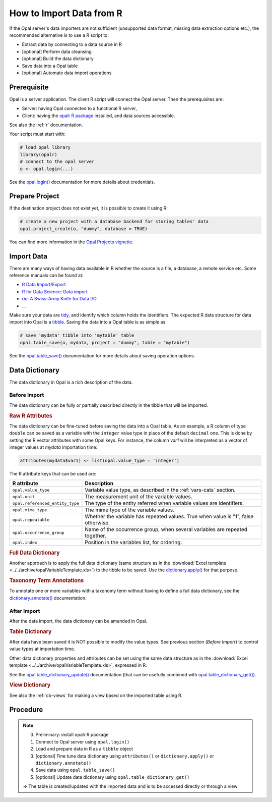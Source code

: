 How to Import Data from R
=========================

If the Opal server's data importers are not sufficient (unsupported data format, missing data extraction options etc.), the recommended alternative is to use a R script to:

* Extract data by connecting to a data source in R
* [optional] Perform data cleansing
* [optional] Build the data dictionary
* Save data into a Opal table
* [optional] Automate data import operations

Prerequisite
------------

Opal is a server application. The client R script will connect the Opal server. Then the prerequisites are:

* Server: having Opal connected to a functional R server,
* Client: having the `opalr R package <https://www.obiba.org/opalr/>`_ installed, and data sources accessible.

See also the :ref:`r` documentation.

Your script must start with:

.. code-block:: r

  # load opal library
  library(opalr)
  # connect to the opal server
  o <- opal.login(...)

See the `opal.login() <https://www.obiba.org/opalr/reference/opal.login.html>`_ documentation for more details about credentials.

Prepare Project
---------------

If the destination project does not exist yet, it is possible to create it using R:

.. code-block:: r

  # create a new project with a database backend for storing tables' data
  opal.project_create(o, "dummy", database = TRUE)

You can find more information in the `Opal Projects vignette <https://www.obiba.org/opalr/articles/opal-projects.html>`_.

Import Data
-----------

There are many ways of having data available in R whether the source is a file, a database, a remote service etc. Some reference manuals can be found at:

* `R Data Import/Export <https://cran.r-project.org/doc/manuals/r-release/R-data.html>`_
* `R for Data Science: Data import <https://r4ds.had.co.nz/data-import.html>`_
* `rio: A Swiss-Army Knife for Data I/O <https://cran.r-project.org/package=rio>`_
* ...

Make sure your data are `tidy <https://r4ds.had.co.nz/tidy-data.html>`_, and identify which column holds the identifiers. The expected R data structure for data import into Opal is a `tibble <https://r4ds.had.co.nz/tibbles.html>`_. Saving the data into a Opal table is as simple as:

.. code-block:: r

  # save 'mydata' tibble into 'mytable' table
  opal.table_save(o, mydata, project = "dummy", table = "mytable")

See the `opal.table_save() <https://www.obiba.org/opalr/reference/opal.table_save.html>`_ documentation for more details about saving operation options.

Data Dictionary
---------------

The data dictionary in Opal is a rich description of the data.

Before Import
~~~~~~~~~~~~~

The data dictionary can be fully or partially described directly in the tibble that will be imported.

.. rubric:: Raw R Attributes

The data dictionary can be fine-tuned before saving the data into a Opal table. As an example, a R column of type ``double`` can be saved as a variable with the ``integer`` value type in place of the default ``decimal`` one. This is done by setting the R vector attributes with some Opal keys. For instance, the column *var1* will be interpreted as a vector of integer values at *mydata* importation time:

.. code-block:: r

  attributes(mydata$var1) <- list(opal.value_type = 'integer')

The R attribute keys that can be used are:

.. list-table::
  :header-rows: 1

  * - R attribute
    - Description
  * - ``opal.value_type``
    - Variable value type, as described in the :ref:`vars-cats` section.
  * - ``opal.unit``
    - The measurement unit of the variable values.
  * - ``opal.referenced_entity_type``
    - The type of the entity referred when variable values are identifiers.
  * - ``opal.mime_type``
    - The mime type of the variable values.
  * - ``opal.repeatable``
    - Whether the variable has repeated values. True when value is "1", false otherwise.
  * - ``opal.occurrence_group``
    - Name of the occurrence group, when several variables are repeated together.
  * - ``opal.index``
    - Position in the variables list, for ordering.

.. rubric:: Full Data Dictionary

Another approach is to apply the full data dictionary (same structure as in the :download:`Excel template <../../archive/opalVariableTemplate.xls>`) to the tibble to be saved. Use the `dictionary.apply() <https://www.obiba.org/opalr/reference/dictionary.apply.html>`_ for that purpose.

.. rubric:: Taxonomy Term Annotations

To annotate one or more variables with a taxonomy term without having to define a full data dictionary, see the `dictionary.annotate() <https://www.obiba.org/opalr/reference/dictionary.annotate.html>`_ documentation.

After Import
~~~~~~~~~~~~

After the data import, the data dictionary can be amended in Opal.

.. rubric:: Table Dictionary

After data have been saved it is NOT possible to modify the value types. See previous section (*Before Import*) to control value types at importation time.

Other data dictionary properties and attributes can be set using the same data structure as in the :download:`Excel template <../../archive/opalVariableTemplate.xls>`, expressed in R.

See the `opal.table_dictionary_update() <https://www.obiba.org/opalr/reference/opal.table_dictionary_update.html>`_ documentation (that can be usefully combined with `opal.table_dictionary_get() <https://www.obiba.org/opalr/reference/opal.table_dictionary_get.html>`_).

.. rubric:: View Dictionary

See also the :ref:`cb-views` for making a view based on the imported table using R.

Procedure
---------

.. note::

  0. Preliminary: install opalr R package
  1. Connect to Opal server using ``opal.login()``
  2. Load and prepare data in R as a ``tibble`` object
  3. [optional] Fine tune data dictionary using ``attributes()`` or ``dictionary.apply()`` or ``dictionary.annotate()``
  4. Save data using ``opal.table_save()``
  5. [optional] Update data dictionary using ``opal.table_dictionary_get()``

  ⇒ The table is created/updated with the imported data and is to be accessed directly or through a view
